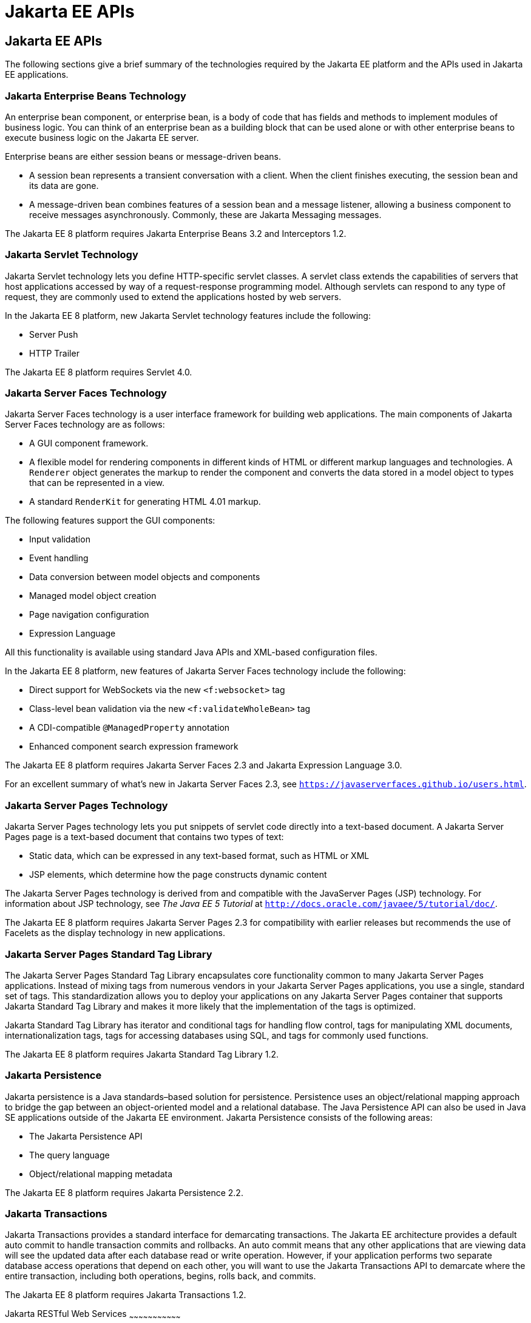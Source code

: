 = Jakarta EE APIs


[[BNACJ]][[jakarta-ee-apis]]

Jakarta EE APIs
---------------

////
link:#BNACK[Figure 1-6] shows the relationships among the Jakarta EE
containers.

[[BNACK]]

.*Figure 1-6 Jakarta EE Containers*
image:img/jakartaeett_dt_006.png[
"Diagram of Jakarta EE containers and their relationships"]

link:#GJQMG[Figure 1-7] shows the availability of the Jakarta EE APIs in
the web container.

[[GJQMG]]

.*Figure 1-7 Jakarta EE APIs in the Web Container*
image:img/jakartaeett_dt_007.png[
"Diagram of Jakarta EE APIs in the web container"]

link:#GJQMN[Figure 1-8] shows the availability of the Jakarta EE APIs in
the enterprise bean container.

[[GJQMN]]

.*Figure 1-8 Jakarta EE APIs in the enterprise bean Container*
image:img/jakartaeett_dt_008.png[
"Diagram of Jakarta EE APIs in the enterprise bean container"]

link:#GJQNH[Figure 1-9] shows the availability of the Jakarta EE APIs in
the application client container.

[[GJQNH]]

.*Figure 1-9 Jakarta EE APIs in the Application Client Container*
image:img/jakartaeett_dt_009.png[
"Diagram of Jakarta EE APIs in the application client container"]

////
The following sections give a brief summary of the technologies required
by the Jakarta EE platform and the APIs used in Jakarta EE applications.

[[BNACL]][[enterprise-javabeans-technology]]

Jakarta Enterprise Beans Technology
~~~~~~~~~~~~~~~~~~~~~~~~~~~~~~~~~~~

An enterprise bean component, or enterprise bean, is a body
of code that has fields and methods to implement modules of business
logic. You can think of an enterprise bean as a building block that can
be used alone or with other enterprise beans to execute business logic
on the Jakarta EE server.

Enterprise beans are either session beans or message-driven beans.

* A session bean represents a transient conversation with a client. When
the client finishes executing, the session bean and its data are gone.
* A message-driven bean combines features of a session bean and a
message listener, allowing a business component to receive messages
asynchronously. Commonly, these are Jakarta Messaging messages.

The Jakarta EE 8 platform requires Jakarta Enterprise Beans 3.2 and
Interceptors 1.2.

[[BNACM]][[java-servlet-technology]]

Jakarta Servlet Technology
~~~~~~~~~~~~~~~~~~~~~~~~~~

Jakarta Servlet technology lets you define HTTP-specific servlet classes. A
servlet class extends the capabilities of servers that host applications
accessed by way of a request-response programming model. Although
servlets can respond to any type of request, they are commonly used to
extend the applications hosted by web servers.

In the Jakarta EE 8 platform, new Jakarta Servlet technology features include
the following:

* Server Push
* HTTP Trailer

The Jakarta EE 8 platform requires Servlet 4.0.

[[BNACP]][[javaserver-faces-technology]]

Jakarta Server Faces Technology
~~~~~~~~~~~~~~~~~~~~~~~~~~~~~~~

Jakarta Server Faces technology is a user interface framework for building
web applications. The main components of Jakarta Server Faces technology are
as follows:

* A GUI component framework.
* A flexible model for rendering components in different kinds of HTML
or different markup languages and technologies. A `Renderer` object
generates the markup to render the component and converts the data
stored in a model object to types that can be represented in a view.
* A standard `RenderKit` for generating HTML 4.01 markup.

The following features support the GUI components:

* Input validation
* Event handling
* Data conversion between model objects and components
* Managed model object creation
* Page navigation configuration
* Expression Language

All this functionality is available using standard Java APIs and
XML-based configuration files.

In the Jakarta EE 8 platform, new features of Jakarta Server Faces technology
include the following:

* Direct support for WebSockets via the new `<f:websocket>` tag
* Class-level bean validation via the new `<f:validateWholeBean>` tag
* A CDI-compatible `@ManagedProperty` annotation
* Enhanced component search expression framework

The Jakarta EE 8 platform requires Jakarta Server Faces 2.3 and Jakarta Expression
Language 3.0.

For an excellent summary of what's new in Jakarta Server Faces 2.3,
see `https://javaserverfaces.github.io/users.html`.

[[BNACN]][[javaserver-pages-technology]]

Jakarta Server Pages Technology
~~~~~~~~~~~~~~~~~~~~~~~~~~~~~~~

Jakarta Server Pages technology lets you put snippets of servlet code
directly into a text-based document. A Jakarta Server Pages page is a text-based document
that contains two types of text:

* Static data, which can be expressed in any text-based format, such as
HTML or XML
* JSP elements, which determine how the page constructs dynamic content

The Jakarta Server Pages technology is derived from and compatible with the JavaServer Pages (JSP) technology.
For information about JSP technology, see _The Java EE 5 Tutorial_ at
`http://docs.oracle.com/javaee/5/tutorial/doc/`.

The Jakarta EE 8 platform requires Jakarta Server Pages 2.3 for compatibility
with earlier releases but recommends the use of Facelets as the display
technology in new applications.

[[BNACO]][[javaserver-pages-standard-tag-library]]

Jakarta Server Pages Standard Tag Library
~~~~~~~~~~~~~~~~~~~~~~~~~~~~~~~~~~~~~~~~~

The Jakarta Server Pages Standard Tag Library encapsulates core
functionality common to many Jakarta Server Pages applications. Instead of mixing tags
from numerous vendors in your Jakarta Server Pages applications, you use a single,
standard set of tags. This standardization allows you to deploy your
applications on any Jakarta Server Pages container that supports Jakarta Standard Tag Library and makes it more
likely that the implementation of the tags is optimized.

Jakarta Standard Tag Library has iterator and conditional tags for handling flow control, tags
for manipulating XML documents, internationalization tags, tags for
accessing databases using SQL, and tags for commonly used functions.

The Jakarta EE 8 platform requires Jakarta Standard Tag Library 1.2.

[[BNADB]][[java-persistence-api]]

Jakarta Persistence
~~~~~~~~~~~~~~~~~~~

Jakarta persistence is a Java standards–based solution for
persistence. Persistence uses an object/relational mapping approach to
bridge the gap between an object-oriented model and a relational
database. The Java Persistence API can also be used in Java SE
applications outside of the Jakarta EE environment. Jakarta Persistence
consists of the following areas:

* The Jakarta Persistence API
* The query language
* Object/relational mapping metadata

The Jakarta EE 8 platform requires Jakarta Persistence 2.2.

[[BNACR]][[java-transaction-api]]

Jakarta Transactions
~~~~~~~~~~~~~~~~~~~~

Jakarta Transactions provides a standard interface for
demarcating transactions. The Jakarta EE architecture provides a default
auto commit to handle transaction commits and rollbacks. An auto commit
means that any other applications that are viewing data will see the
updated data after each database read or write operation. However, if
your application performs two separate database access operations that
depend on each other, you will want to use the Jakarta Transactions API to demarcate
where the entire transaction, including both operations, begins, rolls
back, and commits.

The Jakarta EE 8 platform requires Jakarta Transactions 1.2.

[[GIRBT]][[java-api-for-restful-web-services]]

Jakarta RESTful Web Services
~~~~~~~~~~~~~~~~~~~~~~~~~~~~~~~~~

Jakarta RESTful Web Services defines APIs for the
development of web services built according to the Representational
State Transfer (REST) architectural style. A Jakarta RESTful application is a web
application that consists of classes packaged as a servlet in a WAR file
along with required libraries.

In the Jakarta EE 8 platform, new RESTful web services features include the following:

* Reactive Client API
+
When the results of an invocation on a target resource are received, enhancements to the completion stage APIs in Java SE allow the sequence of those results to be specified, prioritized, combined, or concatenated, and how exceptions can be handled.
* Enhancements in support for server-sent events
+
Clients may subscribe to server-issued event notifications using a long-running connection. Support for a new media type, text/event-stream, has been added.
* Support for Jakarta JSON Binding objects, and improved integration with CDI, Servlet, and Bean Validation technologies

The Jakarta EE 8 platform requires Jakarta RESTful Web Services 2.1.

[[GJXSD]][[managed-beans]]

Managed Beans
~~~~~~~~~~~~~

Managed Beans, lightweight container-managed objects (POJOs) with
minimal requirements, support a small set of basic services, such as
resource injection, lifecycle callbacks, and interceptors. Managed Beans
represent a generalization of the managed beans specified by Jakarta Server
Faces technology and can be used anywhere in a Jakarta EE application, not
just in web modules.

The Managed Beans specification is part of the Jakarta EE 8 platform
specification. The Jakarta EE 8 platform requires Managed Beans
1.0.

[[GJXVO]][[contexts-and-dependency-injection-for-jakarta-ee]]

Jakarta Contexts and Dependency Injection
~~~~~~~~~~~~~~~~~~~~~~~~~~~~~~~~~~~~~~~~~~~~~~~~

Jakarta Contexts and Dependency Injection (CDI) defines a set of
contextual services, provided by Jakarta EE containers, that make it easy
for developers to use enterprise beans along with Jakarta Server Faces
technology in web applications. Designed for use with stateful objects,
CDI also has many broader uses, allowing developers a great deal of
flexibility to integrate different kinds of components in a loosely
coupled but typesafe way.

In the Jakarta EE 8 platform, new CDI features include the following:

* An API for bootstrapping a CDI container in Java SE 8
* Support for observer ordering, which determines the order in which the observer methods for a particular event are invoked, and support for firing events asynchronously
* Configurators interfaces, which are used for dynamically defining and modifying CDI objects
* Built-in annotation literals, a convenience feature for creating instances of annotations, and more

The Jakarta EE 8 platform requires CDI 2.0.

[[GJXVG]][[dependency-injection-for-java]]

Jakarta Dependency Injection
~~~~~~~~~~~~~~~~~~~~~~~~~~~~

Jakarta Dependency Injection defines a standard set of annotations (and
one interface) for use on injectable classes.

In the Jakarta EE platform, CDI provides support for Dependency Injection.
Specifically, you can use injection points only in a CDI-enabled
application.

The Jakarta EE 8 platform requires Jakarta Dependency Injection 1.0.

[[GJXTY]][[bean-validation]]

Bean Validation
~~~~~~~~~~~~~~~

The Bean Validation specification defines a metadata model and API for
validating data in JavaBeans components. Instead of distributing
validation of data over several layers, such as the browser and the
server side, you can define the validation constraints in one place and
share them across the different layers.

In the Jakarta EE 8 platform, new Bean Validation features include the following:

* Support for new features in Java SE 8, such as the Date-Time API
* Addition of new built-in Bean Validation constraints


The Jakarta EE 8 platform requires Bean Validation 2.0.

[[BNACQ]][[java-message-service-api]]

Jakarta Messaging
~~~~~~~~~~~~~~~~~

Jakarta Messaging is a messaging standard that allows
Jakarta EE application components to create, send, receive, and read
messages. It enables distributed communication that is loosely coupled,
reliable, and asynchronous.

The Jakarta EE 8 platform requires Jakarta Messaging 2.0.

[[BNACZ]][[jakarta-ee-connector-architecture]]

Jakarta Connectors
~~~~~~~~~~~~~~~~~~

The Jakarta Connectors is used by tools vendors and system
integrators to create resource adapters that support access to
enterprise information systems that can be plugged in to any Jakarta EE
product. A resource adapter is a software component that allows Jakarta EE
application components to access and interact with the underlying
resource manager of the EIS. Because a resource adapter is specific to
its resource manager, a different resource adapter typically exists for
each type of database or enterprise information system.

The Jakarta Connectors also provides a performance-oriented,
secure, scalable, and message-based transactional integration of Jakarta EE
platform-based web services with existing EISs that can be either
synchronous or asynchronous. Existing applications and EISs integrated
through the Jakarta Connectors into the Jakarta EE platform can
be exposed as XML-based web services by using JAX-WS and Jakarta EE
component models. Thus JAX-WS and the Jakarta Connectors are
complementary technologies for enterprise application integration (EAI)
and end-to-end business integration.

The Jakarta EE 8 platform requires Jakarta Connectors 1.7.

[[BNACS]][[javamail-api]]

Jakarta Mail
~~~~~~~~~~~~

Jakarta EE applications use the Jakarta Mail to send email notifications.
The Jakarta Mail has two parts:

* An application-level interface used by the application components to
send mail
* A service provider interface

The Jakarta EE platform includes the Jakarta Mail with a service provider
that allows application components to send Internet mail.

The Jakarta EE 8 platform requires Jakarta Mail 1.6.

[[GIRBE]][[java-authorization-contract-for-containers]]

Jakarta Authorization
~~~~~~~~~~~~~~~~~~~~~

The Jakarta Authorization specification
defines a contract between a Jakarta EE application server and an
authorization policy provider. All Jakarta EE containers support this
contract.

The Jakarta Authorization specification defines `java.security.Permission` classes that
satisfy the Jakarta EE authorization model. The specification defines the
binding of container-access decisions to operations on instances of
these permission classes. It defines the semantics of policy providers
that use the new permission classes to address the authorization
requirements of the Jakarta EE platform, including the definition and use
of roles.

The Jakarta EE 8 platform requires Jakarta Authorization 1.5.

[[GIRGP]][[java-authentication-service-provider-interface-for-containers]]

Jakarta Authentication
~~~~~~~~~~~~~~~~~~~~~~

The Jakarta Authentication
specification defines a service provider interface (SPI) by
which authentication providers that implement message authentication
mechanisms may be integrated in client or server message-processing
containers or runtimes. Authentication providers integrated through this
interface operate on network messages provided to them by their calling
containers. The authentication providers transform outgoing messages so
that the source of each message can be authenticated by the receiving
container, and the recipient of the message can be authenticated by the
message sender. Authentication providers authenticate each incoming
message and return to their calling containers the identity established
as a result of the message authentication.

The Jakarta EE 8 platform requires Jakarta Authentication 1.1.

[[jakarta-ee-security-api]]
Jakarta Security
~~~~~~~~~~~~~~~~
Jakarta Security specification defines portable, plug-in interfaces for
HTTP authentication and identity stores, and an injectable SecurityContext interface
that provides an API for programmatic security.

Implementations of the `HttpAuthenticationMechanism` interface can be used to
authenticate callers of web applications. An application can supply its own
`HttpAuthenticationMechanism`, or use one of the default implementations provided
by the container.

Implementations of the `IdentityStore` interface can be used to validate user
credentials and retrieve group information. An application can provide its own
`IdentityStore`, or use the built in LDAP or Database store.

The `HttpAuthenticationMechanism` and `IdentityStore` APIs provide an advantage over
container-provided implementations in that they allow an application to control
the authentication process, and the identity stores used for authentication,
in a standard, portable way.

The `SecurityContext` API is intended for use by application code to query and
interact with the current security context. The specification also provides
for default group-to-role mapping, and defines a principal type called
`CallerPrincipal` that can represent the identity of an application caller.

The Jakarta EE 8 platform requires Jakarta Security 1.0.

[[CJAHDJBJ]][[java-api-for-websocket]]

Jakarta WebSocket
~~~~~~~~~~~~~~~~~

WebSocket is an application protocol that provides full-duplex
communications between two peers over TCP. Jakarta WebSocket
enables Jakarta EE applications to create endpoints using annotations that
specify the configuration parameters of the endpoint and designate its
lifecycle callback methods.

The Jakarta EE 8 platform requires Jakarta WebSocket 1.1.

[[CJAGIEEI]][[java-api-for-json-processing]]

Jakarta JSON Processing
~~~~~~~~~~~~~~~~~~~~~~~

JavaScript Object Notation (JSON) is a text-based data exchange format derived from JavaScript that
is used in web services and other connected applications. Jakarta
JSON Processing enables Jakarta EE applications to parse,
transform, and query JSON data using the object model or the streaming
model.

In the Jakarta EE 8 platform, new features of Jakarta JSON Processing include support for the following:

* JSON Pointer
+
Defines a string syntax for referencing a specific value within a JSON document. JSON Pointer includes APIs for extracting values from a target document and transforming them to create a new JSON document.
* JSON Patch
+
Defines a format for expressing a sequence of operations to be applied to a JSON document.
* JSON Merge Patch
+
Defines a format and processing rules for applying operations to a JSON document that are based upon specific content of the target document.
* The addition of editing and transformation functions to basic JSON document processing.
* Helper classes and methods, called JSON Collectors, which leverage features of the Stream API that was introduced in Java SE 8.

The Jakarta EE 8 platform requires Jakarta JSON Processing 1.1.

[[java-api-for-json-binding]]
Jakarta JSON Binding
~~~~~~~~~~~~~~~~~~~~

Jakarta JSON Binding provides a binding layer for converting Java objects to and from JSON messages. Jakarta JSON Binding also supports the ability to customize the default mapping process used in this binding layer through the use of Java annotations for a given field, JavaBean property, type or package, or by providing an implementation of a property naming strategy.

Jakarta JSON Binding is new to the Jakarta EE 8 platform. The Jakarta EE 8 platform requires Jakarta JSON Binding 1.0.

[[CJAFGFCJ]][[concurrency-utilities-for-jakarta-ee]]

Jakarta Concurrency
~~~~~~~~~~~~~~~~~~~

Jakarta Concurrency is a standard API for providing
asynchronous capabilities to Jakarta EE application components through the
following types of objects: managed executor service, managed scheduled
executor service, managed thread factory, and context service.

The Jakarta EE 8 platform requires Jakarta Concurrency 1.0.

[[CJAJHGIH]][[batch-applications-for-the-java-platform]]

Jakarta Batch
~~~~~~~~~~~~~

Batch jobs are tasks that can be executed without user interaction. The
Batch Applications for the Java Platform specification is a batch
framework that provides support for creating and running batch jobs in
Java applications. The batch framework consists of a batch runtime, a
job specification language based on XML, a Java API to interact with the
batch runtime, and a Java API to implement batch artifacts.

The Jakarta EE 8 platform requires Jakarta Batch 1.0.
